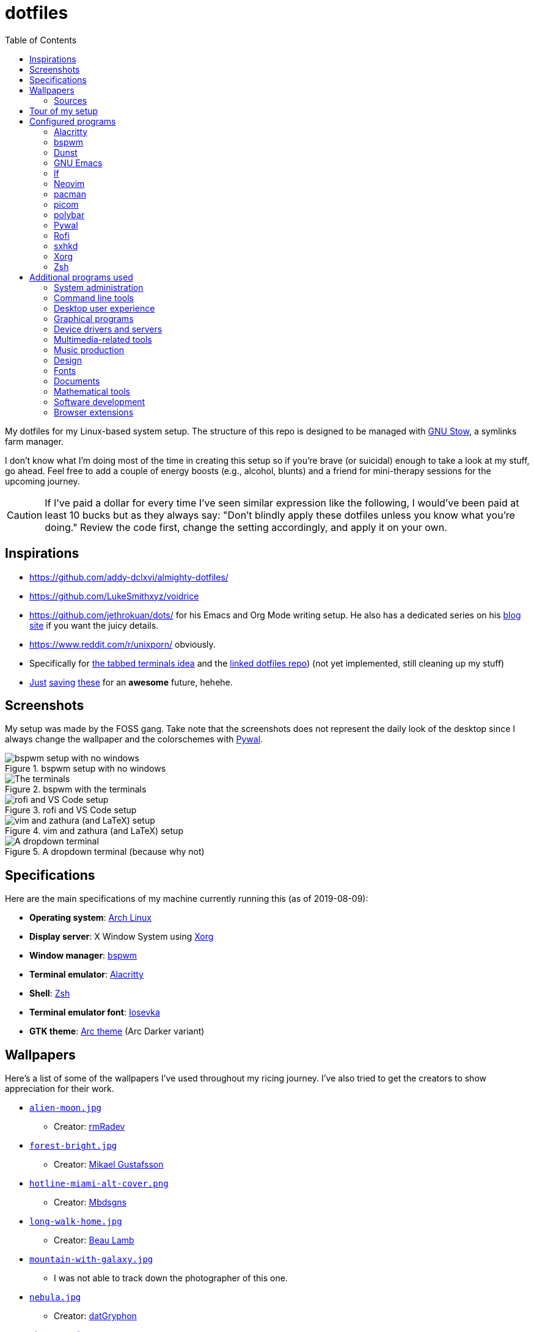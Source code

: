 = dotfiles
:toc:

My dotfiles for my Linux-based system setup.
The structure of this repo is designed to be managed with https://www.gnu.org/software/stow/[GNU Stow], a symlinks farm manager.

I don't know what I'm doing most of the time in creating this setup so if you're brave (or suicidal) enough to take a look at my stuff, go ahead.
Feel free to add a couple of energy boosts (e.g., alcohol, blunts) and a friend for mini-therapy sessions for the upcoming journey.

CAUTION: If I've paid a dollar for every time I've seen similar expression like the following, I would've been paid at least 10 bucks but as they always say: "Don't blindly apply these dotfiles unless you know what you're doing."
Review the code first, change the setting accordingly, and apply it on your own.




== Inspirations

* https://github.com/addy-dclxvi/almighty-dotfiles/
* https://github.com/LukeSmithxyz/voidrice
* https://github.com/jethrokuan/dots/ for his Emacs and Org Mode writing setup.
He also has a dedicated series on his https://blog.jethro.dev/[blog site] if you want the juicy details.
* https://www.reddit.com/r/unixporn/ obviously.
* Specifically for https://www.reddit.com/r/unixporn/comments/8ezsq7/bspwm_terminal_tabs_in_polybar_dark_and_dull_exam/[the tabbed terminals idea] and the https://github.com/Nikzt/dotfiles[linked dotfiles repo]) (not yet implemented, still cleaning up my stuff)
* https://www.reddit.com/r/unixporn/comments/edmb8b/awesome_gnawesome/[Just] https://github.com/ilovecookieee/Glorious-Dotfiles[saving] https://github.com/PapyElGringo/material-awesome[these] for an **awesome** future, hehehe.



== Screenshots

My setup was made by the FOSS gang.
Take note that the screenshots does not represent the daily look of the desktop since I always change the wallpaper and the colorschemes with https://github.com/dylanaraps/pywal[Pywal].

.bspwm setup with no windows
image::docs/bspwm-empty.png[bspwm setup with no windows]

.bspwm with the terminals
image::docs/terminals.png[The terminals]

.rofi and VS Code setup
image::docs/vscode-and-rofi.png[rofi and VS Code setup]

.vim and zathura (and LaTeX) setup
image::docs/vim-and-zathura.png[vim and zathura (and LaTeX) setup]

.A dropdown terminal (because why not)
image::docs/dropdown-term.png[A dropdown terminal]




== Specifications

Here are the main specifications of my machine currently running this (as of 2019-08-09):

* **Operating system**: https://www.archlinux.org/[Arch Linux]
* **Display server**: X Window System using https://www.x.org/wiki/[Xorg]
* **Window manager**: https://github.com/baskerville/bspwm[bspwm]
* **Terminal emulator**: https://github.com/jwilm/alacritty/[Alacritty]
* **Shell**: http://www.zsh.org/[Zsh]
* **Terminal emulator font**: https://github.com/be5invis/iosevka[Iosevka]
* **GTK theme**: https://github.com/horst3180/Arc-theme[Arc theme] (Arc Darker variant)




== Wallpapers

Here's a list of some of the wallpapers I've used throughout my ricing journey.
I've also tried to get the creators to show appreciation for their work.

* https://www.deviantart.com/rmradev/art/Alien-Moon-743912901[`alien-moon.jpg`]
** Creator: https://www.deviantart.com/rmradev[rmRadev]

* https://dribbble.com/shots/3713646-Small-Memory[`forest-bright.jpg`]
** Creator: https://dribbble.com/MikaelGustafsson[Mikael Gustafsson]

* https://dropr.com/mbdsgns/254740/hotline_miami_iv/+?p=1388845[`hotline-miami-alt-cover.png`]
** Creator: https://dropr.com/mbdsgns[Mbdsgns]

* https://www.artstation.com/artwork/wn8ng[`long-walk-home.jpg`]
** Creator: https://www.artstation.com/beaulamb[Beau Lamb]

* https://www.reddit.com/r/wallpapers/comments/g6tgst/night_landscape_mountain_and_milky_way_galaxy[`mountain-with-galaxy.jpg`]
** I was not able to track down the photographer of this one.

* https://www.reddit.com/r/wallpapers/comments/cckpj0/i_made_this_simple_and_clean_drawing_over_the/[`nebula.jpg`]
** Creator: https://www.reddit.com/user/datGryphon/[datGryphon]

* https://www.artstation.com/artwork/XOQdR[`the-core.jpg`]
** Creator: https://www.artstation.com/beaulamb[Beau Lamb]

* https://www.reddit.com/r/wallpapers/comments/ebvk0q/rocket_launch_1920x1080/[`rocket-launch.jpg`]

* https://www.reddit.com/r/wallpapers/comments/co9t14/sand/[`sand.jpg`]

* https://www.artstation.com/artwork/XBlZbY[`scarecrow-field.jpg`]
** Creator: https://www.artstation.com/joejazz[Josef Bartoň]


=== Sources

My personal recommendations for looking out for more cool-looking photos.

* https://images.nasa.gov/[Images from NASA].
They also have a small collection of them in their https://unsplash.com/@nasa[Unsplash account].
* https://imgur.com/gallery/4BKvq[Firewatch] (or any style similar to Firewatch) wallpapers are top-notch ricing material.
* https://mantissa.artstation.com/[Midge "Mantissa" Sinnaeve]
* https://www.artstation.com/beaulamb[Beau Lamb]
* http://louie.co.nz/[Louis Coyle] and https://dribbble.com/louiscoyle[his illustrations].
* https://www.deviantart.com/rmradev[rmRadev]
* https://www.reddit.com/r/wallpapers/[/r/wallpapers]
* https://unsplash.com/s/photos/galaxy-landscape[Any image that features a landscape with stars, lel.]
* https://www.pexels.com/[Pexels]
* https://www.pixabay.com/[Pixabay]
* https://unsplash.com/[Unsplash]



== Tour of my setup

There are a few things to know on this setup.

* `packages.txt` is mainly for archiving my native package list from the official Arch Linux repos installed in my current Arch Linux setup.
* `aur-packages.txt` contains the installed packages from AUR along with their versions.
* `locations.json` is a data file that contains all of the packages listed in <<Configured programs>> along with their target path.
* `manager.py` is a little manager tailored for this setup.
* A makefile (named `makefile`) which makes use of GNU Make.

`packages.txt` and `aur-packages.txt` are simply a list of installed packages from the official Arch repo and AUR respectively.
 They are going to be committed at the start of every month (if it works that is).

`manager.py` is a tiny https://www.gnu.org/software/stow/[GNU Stow]-inspired manager created for this setup.
(Nonetheless, I tried to make it generic for other cases.)
It takes a directory with a file named `locations.json` containing the packages with their target path.
We can then execute commands with all of the packages and its target path.
That said, using this script is optional and feel free to discard it and use GNU Stow exclusively.
footnote:[Obviously, you need Python installed for this.
For future references, the version by the time first writing the script is at v3.8.1.
That said, I may rewrite this in Bash instead or even just a makefile.]
footnote:[I may also making my life harder when I can use something like https://yadm.io/[yadm] or https://developer.atlassian.com/blog/2016/02/best-way-to-store-dotfiles-git-bare-repo/[a bare git repo] instead.]

[source, shell]
----
# Take the setup as the filesystem structure.
# See the JSON file (locations.json) to see what packages to be installed and where to install them.

# Running the program without any arguments for a test run.
# There should be a bunch of `echo` commands being ran for all of the listed packages.
./manager.py

# Create the directories of the target path and install them with GNU Stow.
# Bada-bing, bada-boom, you have installed your setup or something.
./manager.py --commands "mkdir -p {location}" "stow --restow {package} --target {location}"
----

Just execute the script with the `--help` flag for more information. ;p

Next, more custom scripts.
They're located in link:bin/[`bin/`] and ideally should be linked in `$PATH`.
Currently, I have them linked in `$HOME/bin`.

The scripts are mostly used with hotkey bindings (e.g., `sxhkd`).
Nonetheless, they could be executed in the shell (provided they are linked in `$PATH`).

Here's a list of the top most useful scripts:

* link:./bin/screenshot[Screenshot capture].
Includes the option of delaying and region selection mode.

* link:./bin/ocr[An image-to-text script using OCR].
The content are then copied into the clipboard.
Built on top of the screenshot script.
Useful for capturing links in images or videos.

* link:./bin/record[Screen recording] using https://ffmpeg.org/[FFmpeg].
An option of excluding and/or following the mouse cursor is included.

* link:./bin/prompt[Quick command prompts].
The script is based from https://github.com/LukeSmithxyz/voidrice/blob/master/.local/bin/prompt[Luke Smith's prompt script].

* link:./bin/toggle-bin[Switching on/off programs].
Useful for situations where only one instance of the program is running.

* link:./bin/select-theme[A basic theme selection for easy color scheme generation] with https://github.com/muennich/sxiv[sxiv].
Since the script is tailored to my needs, it is recommended to modify it for your own.

Aside from the scripts, there are also some details and files that are not committed to this setup for privacy and security reasons.
A few examples of which is my cron setups where it is tasked with updating and committing the package lists to the Git repo, updating the packages, cleaning the cache, and so much more.




== Configured programs

Here's a list of the programs with details on the config found in this repo.
Each of the listed directory is designed to be used/managed with https://www.gnu.org/software/stow/[GNU Stow] at the indicated target path.

Each configuration tries to make each to be consistent visually.
For a color scheme, my main preference is https://www.nordtheme.com/[Nord].


=== https://github.com/jwilm/alacritty/[Alacritty]

Similar to https://sw.kovidgoyal.net/kitty[Kitty] , it's a GPU-based terminal emulator.
It's documentation for the configuration can be viewed at the config file itself being filled with comments.

* Config located at link:alacritty/[`alacritty/`] directory.
* The usual target path for a user is at `$HOME/.config/alacritty/`.
* Minimum version (from `alacritty --version`):
** `alacritty 0.3.3`
* Contains a single `alacritty.yaml` as the config file.
Not much has changed except for the color scheme and the font being used.


=== https://github.com/baskerville/bspwm[bspwm]

A minimalist window manager.
Only provides a window manager and nothing else.

* Config located at link:bspwm/[`bspwm/`] directory.
* The usual target path for a user is at `$HOME/.config/bspwm/`.
* Minimum version (from `bspwm --version`):
** `0.9.7-10-g2ffd9c1`
* Simply contains `bspwmrc` which is an executable setting up bspwm-related settings and and starting up some applications.
However, the "true" version is stored as a https://github.com/dylanaraps/pywal/wiki/User-Template-Files[template file] for pywal (located at link:wal/templates/bspwmrc[`wal/templates/bspwmrc`]).
* This allows for a modular setup.
For using keybindings, it uses `sxhkd` (Simple X Hotkey Daemon).
For something similar to i3-bar, https://github.com/polybar/polybar[polybar] serves as the replacement.

To control the window manager, you should use `bspc`.


=== https://dunst-project.org/[Dunst]

It's a notification daemon used to display notifications sent by notifiers (programs that send messages/notifications).

* Config location is at link:dunst/[`dunst/`].
* The usual target path for a user is at `$HOME/.config/dunst/`.
* Minimum version (from `dunst --version`):
** `Dunst - A customizable and lightweight notification-daemon 1.4.1 (2019-07-03)`
* Simply contains a `dunstrc` configuring appearance of the notifications.
Though, the "true" version of the config is located at link:wal/templates/dunstrc[`wal/templates/dunstrc`].

Look out for the related manual entry (i.e., `man dunst`) and the https://wiki.archlinux.org/index.php/Dunst[Arch Wiki entry].


=== https://www.gnu.org/software/emacs/[GNU Emacs]

Another text editor, of course.
I finally bit the bullet with this one with the native support for https://orgmode.org/[Org Mode] as the biggest reason.
(Is this going to be start of something sinister?)

* This package is really a https://github.com/hlissner/doom-emacs[Doom Emacs]-based configuration more than the vanilla config so you need to install it first before touching the config with your grubby hands.
Just run the following command `git clone https://github.com/hlissner/doom-emacs ~/.emacs.d && ~/.emacs.d/bin/doom install` and it should take care of the rest.
* Config located at link:emacs/[`emacs/`].
* The ideal target path for a user is at `$HOME/.config/doom`.
* Minium version (from `emacs --version`):
** `GNU Emacs 26.3`
** For Doom Emacs, it's not particularly important since it's in rolling release but for future references, it is from the `develop` branch at commit https://github.com/hlissner/doom-emacs/commit/efa599f076c3a140c6b4006c352fdba3361abebd[`efa599f076c3a140c6b4006c352fdba3361abebd`] accessed at 2020-04-24.
* The Doom configs are just the default config so there's not much to go through here.
I may also add snippet files in there.
* Regarding theming Doom Emacs, I've found mainly two ways.
** First is simply using https://gitlab.com/jjzmajic/ewal[ewal] but the resulting colors are not pretty IMO and I haven't found a way to customize it aside from forking and modifying the package itself.
** Second is simply generating the Doom Emacs theme file myself;
I have a https://gitlab.com/foo-dogsquared/doom-theme-generator[small script] that is generates one from the Pywal color scheme.
** Or simply don't and use https://gitlab.com/protesilaos/modus-themes[modus-themes] instead for that light customization options.


=== https://github.com/gokcehan/lf[lf]

A http://ranger.github.io/[ranger]-inspired terminal file manager.
https://godoc.org/github.com/gokcehan/lf[Here's the documentation for it.]

* Config located at link:lf/[`lf/`] directory.
* The usual target path for a user is at `$HOME/.config/lf/`.
* Minimum version (from `lf --version`):
** `r14`
* All of the config files are basically default config files except with a few personal changes.


=== https://neovim.io/[Neovim]

A modern version of https://www.vim.org/[Vim], a modal text editor.
footnote:[Migrated after I've seen https://lukesmith.xyz/[Luke-senpai] used it in his recent videos.
Seriously though, I find nvim to be way better for configuration.]

* Config located at link:nvim/[`nvim/`] directory.
* The usual target path for a user is at `$HOME/.config/nvim`.
* Minimum version (from `nvim --version`):
** `NVIM v0.4.3`
* Uses https://github.com/junegunn/vim-plug[`vim-plug`] as the plugin manager.
* Contains my plugin list and editor configurations in `init.vim`.
* There are also some https://github.com/sirver/UltiSnips[UltiSnips] snippets stored in `own-snippets` folder (since `snippets` is a reserved folder name).
* One of the largest snippet file is the snippets for LaTeX files.
It is based on https://github.com/gillescastel/latex-snippets/[_Gilles Castel_'s UltiSnips LaTeX snippets].


=== https://www.archlinux.org/pacman/[pacman]

The default package manager for Arch Linux.

* Config location is at link:pacman/[`pacman/`]
* The usual target path is at `/etc/pacman.d`.
* Minimum version (from `pacman --version`):
** `Pacman v5.1.3 - libalpm v11.0.3`
* Contains the configuration file, a `mirrorlist` file, and some https://www.archlinux.org/mirrorlist/?ip_version=6[pacman hooks].
* For the mirrorlist, change it accordingly or https://www.archlinux.org/mirrorlist/?ip_version=6[generate another one].
It is also monthly updated from a cron job.
* Since this requires root privilege, this is not included in the installation script.
Simply copy it (i.e., `sudo cp pacman/ /etc/pacman.d/`) and you're done.
* The dotfiles repo also contains two package lists (i.e., `packages.txt` and `aur-packages.txt`) in the root of the project folder.
* The setup also uses `yay` as the AUR helper tool.


=== https://github.com/yshui/picom[picom]

A window compositor forked from https://github.com/chjj/compton[compton] that adds off-screen buffers and additional effects and animations to the window.
Can be used for adding style to your setup.

This is formerly the Compton configuration.

* Config found at link:picom/[`picom/`] directory.
* The usual target path for a user is at `$HOME/.config/picom`.
* Minimum version (from `picom --version`):
** `v7.2`
* The config is copied from `/etc/xorg/picom.conf` and edited a few parameters.

For documentation, check out the manual entry (i.e., `man picom`) and the https://wiki.archlinux.org/index.php/Picom[related Arch Wiki entry].
The default configuration (located at `/etc/xdg/picom.conf` assuming at Arch Linux) can be helpful as well as it is filled with comments.


=== https://github.com/polybar/polybar[polybar]

A tool for creating status bars.

This is the replacement bar from my previous i3-based setup.

* Config located at link:polybar[`polybar/`].
* The usual target path for a user is at `$HOME/.config/polybar`.
* Minimum version (from `polybar --version`):
** `polybar 3.4.1`
** `Features: +alsa +curl +i3 +mpd +network(libnl) +pulseaudio +xkeyboard`
* There is only the standalone config (might decide to make it modular) and the launch script which is copied from the https://wiki.archlinux.org/index.php/Polybar[related Arch Wiki entry].
The theme is dynamically used with the Xresources file (by using `xrdb`).

For documentation, check out the https://wiki.archlinux.org/index.php/Polybar[already linked Arch Wiki entry] and the https://github.com/polybar/polybar/wiki[official documentation from GitHub].


=== https://github.com/dylanaraps/pywal[Pywal]

A theme generator written in Python.
It is mostly used for ricing to get them consistent colors throughout your setup.

* Config located at link:wal[`wal/`].
* The usual target path for a user is at `$HOME/.config/wal`.
It is ideal that you've already have your own color schemes saved in there as well.
* Minimum version (from `wal --version`):
** `wal 3.3.0`
* Due to the nature of my setup where I want those consistent colors, most of the configurations are tucked away as https://github.com/dylanaraps/pywal/wiki/User-Template-Files[template files] but it should be easy to identify which is which.
Certain applications such as for `dunst` and `bspwm` are in here and should be considered as the real version of the config.

For additional information, check out the https://github.com/dylanaraps/pywal/wiki/[documentation] from the GitHub page.


=== https://github.com/davatorium/rofi[Rofi]

The application switcher and launcher.
Also serves as a replacement for https://tools.suckless.org/dmenu/[dmenu].

* Config located at link:rofi/[`rofi/`].
* The usual target path for a user is at `$HOME/.config/rofi/`.
* Minimum version (from `rofi -version`):
** `Version: 1.5.4`
* Main config is `config.rasi`.
* Contains the config and my custom Rofi themes.

To see the documentation, check out the manual entry for `rofi`.
For creating or editing Rofi themes, read the manual entry of `rofi-theme`.
Also, view the related https://wiki.archlinux.org/index.php/Rofi[Arch Wiki entry].


=== https://github.com/baskerville/sxhkd[sxhkd]

Stands for "Simple X Hotkey Daemon".
It is a hotkey daemon detecting certain X events primarily from the keyboard and mouse.

It is also very useful since it enables modular setup.
Can be used independent of the desktop environment (DE) or the window manager (WM).

* Config located at link:sxhkd/[`sxhkd/`] folder.
* The usual target path is at `$HOME/.config/sxhkd`.
* Minimum version (from `sxhkd --version`):
** `0.6.0-3-g7124055`
* Contains a config file (`sxhkdrc`) for the keybindings.
There are some keybindings specifically used for `bspwm`.


=== https://www.x.org/wiki/[Xorg]

A display server implementing X window system.

* Config found at link:xorg/[`xorg/`] directory.
* The usual target path for a user is at `$HOME/`.
* Minimum version (from `Xorg -version`):
** `X.Org X Server 1.20.5`
** `X Protocol Version 11, Revision 0`
* The configuration is found at `.Xresources` containing the colors (0 to 15, foreground, and the background).


=== https://www.zsh.org/[Zsh]

A Unix shell and an alternative to the Bash.
Mostly chosen due to its wide options for customization compared to GNU Bash.

* Config found at link:zsh/[`zsh/`] directory.
* The usual target path for a user is at `$HOME/`.
* Minimum version (from `zsh --version`):
** `zsh 5.7.1 (x86_64-pc-linux-gnu)`
* Contains `.zprofile` and `.zshrc`.
The primary file to look for is the `.profile` to set environment variables independent of the shell setups.
* Previously relied on https://github.com/robbyrussell/oh-my-zsh/[oh-my-zsh].
Eventually, the config became independent and can work without it.

For the documentation, check out the manual entry for `zsh` to gain an overview of the shell.
The documentation itself is massive and comprehensive.
The main manual explains some things such as the startup/shutdown files and compatibility with other shells.
It also lays out the sections of the manual which you can check it out.

Since the manual has been split into multiple sections, it can be daunting to navigate.
The most referred sections by far are `zshmisc` where it gives details on the miscellanea of zsh such as the prompt and special variables you might want to know.
The other section is `zshbuiltins` where it explains built-in commands of zsh.

For coding with Zsh, look into the http://zsh.sourceforge.net/Doc/Release/index.html[Zsh Manual].




== Additional programs used

As much as possible, I use free and open source software (FOSS) for all of my needs.
Not all of the items listed are FOSS, though.
footnote:[You can also view the package lists at the project root for a detailed list.]


=== System administration

TIP: I recommend to start at this list especially if you're starting with a bare minimum of a Linux installation.

* https://hisham.hm/htop/[htop] - A process viewer and manager.
* https://github.com/lxde/lxsession[lxsession] - A session manager and an authentication agent for Polkit; very useful if you're usually using with a user-level account.
* https://www.freedesktop.org/wiki/Software/polkit/[Polkit] - A program for bridging unprivileged processes to privileged access.
* https://wiki.archlinux.org/index.php/Systemd-boot[systemd-boot] - The UEFI boot manager.
* https://www.freedesktop.org/wiki/Software/udisks/[udisks] - A manager for mounting filesystems.
* https://github.com/coldfix/udiskie[udiskie] - An automounter for removable media.


=== Command line tools

I still use https://www.gnu.org/software/coreutils/[GNU coreutils] and common Unix tools (e.g., https://curl.haxx.se/[cURL]) but it could be good to find some alternatives.
If you want to look for some alternatives or just feeling adventurous yourself, I recommend starting with https://github.com/agarrharr/awesome-cli-apps[this awesome list] and https://github.com/alebcay/awesome-shell[this one, too].

* https://github.com/sharkdp/bat[bat] - Basically `cat(1)` with wings.
* https://github.com/jarun/Buku[Buku] - A developer-oriented (i.e., easy to integrate with your own programs) browser-independent bookmark manager for the command line.
* https://github.com/ogham/exa[exa] - A user-friendly replacement for `ls(1)`.
* https://github.com/sharkdp/fd[fd] - A user-friendly alternative to `find(1)` from https://www.gnu.org/software/findutils/[GNU `findutils`].
* https://feh.finalrewind.org/[feh] - A minimal image viewer.
* https://github.com/junegunn/fzf[fzf] - A fuzzy command line finder.
* https://github.com/sharkdp/hexyl[hexyl] - A hex viewer on the command line.
* https://github.com/gokcehan/lf[lf] - A terminal file manager mainly inspired by http://ranger.github.io/[Ranger].
* https://github.com/naelstrof/maim[maim] - A simple screenshot utility.
* https://github.com/dylanaraps/neofetch/[neofetch] - A program for getting information for your hardware and software setup.
footnote:[You can also take a look at https://github.com/dylanaraps/pfetch[pfetch] (created by the same author) which can be an excellent reference for getting system information between Unix-based systems.
Seriously though, it's insane;
the guy's a wizard.]
* https://neovim.io/[Neovim] - A modern fork of https://www.vim.org/[Vim].
* https://github.com/BurntSushi/ripgrep[ripgrep] - A fast alternative to https://www.gnu.org/software/grep/[GNU `grep`].
* https://weechat.org/[Weechat] - An IRC client on the command line.
* https://github.com/ytdl-org/youtube-dl[youtube-dl] - A utility for downloading YouTube videos (and also others).


=== Desktop user experience

* https://github.com/tmux/tmux/[tmux] - A terminal multiplexer useful for managing multiple sessions.
* https://github.com/noctuid/tdrop[tdrop] - A modular dropdown creator.
* https://github.com/dylanaraps/pywal[pywal] - An automation tool for generating color schemes from images and applying them to your programs.


=== Graphical programs

* https://discordapp.com/[Discord] - A communication app targeted for gaymers and hackers.
* https://www.mozilla.org/en-US/firefox/new/[Firefox] - One of the major web browser second to Chrome.
* https://docs.xfce.org/xfce/thunar/start[Thunar] - A file manager and a part of the https://xfce.org/[XFCE] package.
footnote:[I'm mainly using https://github.com/gokcehan/lf[lf], don't fret.]
* https://www.thunderbird.net/[Thunderbird] - A email client.
footnote:[I'm sorry I'm not using a based command line tool like https://github.com/neomutt/neomutt[Neomutt] yet.
Please don't crucify me, I'm on my way to be cool, I swear.]
* https://www.qbittorrent.org/[Qbittorrent]


=== Device drivers and servers

* https://wiki.archlinux.org/index.php/Advanced_Linux_Sound_Architecture[ALSA] - A Linux sound driver.
* https://wiki.archlinux.org/index.php/NetworkManager[GNOME NetworkManager]
* https://www.nvidia.com/Download/index.aspx?lang=en-us[NVIDIA Driver] - Since I have an NVIDIA-based GPU (NVIDIA GeForce GT 630), I have to use that.


=== Multimedia-related tools

* https://audacious-media-player.org/[Audacious] - An audio player with various listening options.
footnote:[Don't worry, I'm trying to be cool by considering https://rybczak.net/ncmpcpp/[`ncmpcpp`].] 
* https://ffmpeg.org/[ffmpeg] - A multimedia codec including for MP4, FLV, and more.
Also can be used as a recorder.
* https://www.imagemagick.org/[ImageMagick] - A software suite for graphics.
* https://obsproject.com/[OBS Studio] - A facility for streaming and recording videos.
* https://www.shotcut.org/[Shotcut] - A video editor built with the https://www.mltframework.org/[MLT Framework].
* https://github.com/muennich/sxiv[sxiv] - Self-explaining-ly named "Simple X Image Viewer".
* https://www.videolan.org/vlc/[VLC Media Player] - A multimedia player.


=== Music production

You can find my crappy soundtracks primarily in my https://www.youtube.com/channel/UCuMiU9bzATu5oTp-vhOlL2Q[YouTube channel] (may consider a SoundCloud account or similar).

* https://kx.studio/Applications:Cadence[Cadence] - A set of audio tools.
* https://kx.studio/Applications:Carla[Carla] - An audio plug-in host supporting various audio plug-in formats such as VST2/3, SF2, and SFZ.
Part of the KX Studio project.
* https://lmms.io/[LMMS] - A digital audio workstation for beat production.
* https://musescore.org/[Musescore] - A music composition and notation software.
* https://supercollider.github.io/[SuperCollider] - A platform for audio synthesis and algorithmic composition.


=== Design

* https://blender.org/[Blender] - A top-notch 3D modelling program.
* https://www.freecadweb.org/[FreeCAD] - A general purpose 3D computer-aided design program.
* https://inkscape.org/[Inkscape] - A vector illustration/editing program. Alternative to Adobe Illustrator.
* http://www.kicad-pcb.org/[KiCad] - An electronic design automation suite.
* https://krita.org/en/[Krita] - A painting/illustration program.


=== Fonts

* https://github.com/belluzj/fantasque-sans[Fantasque Sans Mono]
* https://github.com/tonsky/FiraCode[Fira Code] - A programmer-oriented font that supports ligatures.
* https://fontawesome.com/[Font Awesome] - A set of icons for your user interface and stuff.
* https://github.com/be5invis/iosevka[Iosevka] - A monospace text that features ligatures and provides a wide variety of symbols.
It is currently my terminal font.
* http://www.gust.org.pl/projects/e-foundry/lm-math[Latin Modern Math] - A serif font specifically for mathematical and scientific work.
It is based from Computer Modern Math (the default typeface for LaTeX documents).
It is also my go-to font for mathematical fonts.
* https://github.com/ryanoasis/nerd-fonts[Nerd Fonts] - A suite of font tools.
Also offers 40+ patched fonts of the popular fonts such as Iosevka, Fira Code, and many others.
* https://github.com/googlefonts/noto-fonts[Noto Fonts] - A font family provided by Google.
Features a wide support for a variety of languages and styles.
* https://www.ibm.com/plex/[Plex] - The font family of IBM.
Offers a wide variety of styles from the serif, sans, and monospace.
footnote:[There is a plan to extend the fonts to include mathematical symbols but as of 2020-03-27, it's not yet complete.]
* https://github.com/adobe-fonts/source-serif-pro[Source Serif Pro] - A free and open source serif font by Frank Grießhammer for Adobe.
Part of the Adobe's Source Pro open source font family.
It is also my go-to serif font for my documents (e.g., LaTeX documents).
* https://github.com/adobe-fonts/source-sans-pro[Source Sans Pro] - Another one of the Adobe's Source Pro open source font family.
I use it when paired with Source Serif Pro.
The go-to sans font for my go-to serif font.
* https://github.com/stipub/stixfonts[STIX] - A mathematical font based from the Times New Roman font.
This is my second math font of choice.


=== Documents

* https://asciidoctor.org/[Asciidoctor] - A text formatting language suitable for creating books, documentations, and writings.
Highlights a heavier feature set compared to Markdown.
* https://github.com/gohugoio/hugo[Hugo] - A static site generator for creating websites and personal wikis.
* https://jupyter.org/[Jupyter] - Similar to R Markdown except with a stronger emphasis for https://en.wikipedia.org/wiki/Literate_programming[literate programming].
This is closely associated with the https://anaconda.com/[Anaconda distribution].
Useful for a variety of document formats to be converted into a website especially with the (bare) support for https://pandoc.org/[Pandoc] converter.
* https://www.libreoffice.org/[LibreOffice] - An office productivity suite and serves as a free alternative to Microsoft Office suite.
* http://luatex.org/[LuaTeX] - The TeX engine I primarily use for my LaTeX documents.
* https://orgmode.org/[Org-mode] - A lightweight text formatting language that offers a variety of export options, literate programming, and reproducible of stuff similar to Jupyter Notebooks.
* https://pandoc.org/[Pandoc] - A universal document converter that supports a wide variety of document formats.
Primarily used for converting Markdown documents into Asciidoctor text.
* https://rmarkdown.rstudio.com/[R Markdown] - A text formatting language that comes with executing programs with live output in the notebook.
* https://www.tug.org/texlive/[TeX Live] - A cross-platform LaTeX distribution for compiling LaTeX files.


=== Mathematical tools

* https://www.anaconda.com/[Anaconda] - A mathematical environment distribution.
* https://www.gnu.org/software/octave/[Octave] - A mathematical computational environment similar to Matlab.
* https://www.r-project.org/[R] - Similar to Octave.


=== Software development

* https://docker.com/[Docker] - An application for virtualizing your environments with containers.
* https://bitbucket.org/eradman/entr[entr] - A utility for running commands for certain filesystem events.
Useful for not fiddling with `inotify`.
* https://gcc.gnu.org/[GCC] - A set of compilers from GNU; I mainly use it for developing and compiling C and C++ languages.
* https://git-scm.com/[Git] - My one and only version control system.
* https://godotengine.org/[Godot Engine] - A game engine with its own interface.
* https://llvm.org/[LLVM] - A set of compilers similar to GCC; mainly used it for testing other C/C++ stuff.
* https://www.gnu.org/software/make/[Make] - A build automation system.
* https://www.vagrantup.com/[Vagrant] - A virtual machine manager with a focus for developer environments.
* https://code.visualstudio.com/[Visual Studio Code] - A text editor that comes with lightweight IDE features.
* Whatever runtimes/toolchains for programming languages I have (e.g., Oracle Java, Rust, Go, LLVM).


=== Browser extensions

* https://bitwarden.com/[Bitwarden] - An open source password manager.
Comes with a browser extension or a desktop version of the app.
* Internet Archive Web Extension (https://chrome.google.com/webstore/detail/wayback-machine/fpnmgdkabkmnadcjpehmlllkndpkmiak[Chrome] and https://addons.mozilla.org/en-US/firefox/addon/wayback-machine_new/[Firefox] version) - A browser extension for tracking down the saved versions of a page.
Very useful extension for tracking old resources that has been moved or deleted.
* https://github.com/gorhill/uBlock[uBlock Origin] - A security tool for blocking known trackers.
* https://www.one-tab.com/[OneTab extension] - An extension to enable grouping of tabs into one tab.
Convenient for preventing a lot of tabs opened at one time.
* https://www.eff.org/privacybadger[Privacy Badger] - A security tool for blocking trackers.
Unlike the other blockers like uBlock Origin, Privacy Badger learns with more usage.

